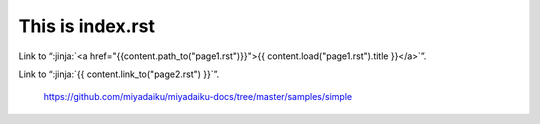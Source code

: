 This is index.rst
---------------------

Link to “:jinja:`<a href="{{content.path_to("page1.rst")}}">{{ content.load("page1.rst").title }}</a>`”.

Link to “:jinja:`{{ content.link_to("page2.rst") }}`”.


    https://github.com/miyadaiku/miyadaiku-docs/tree/master/samples/simple
